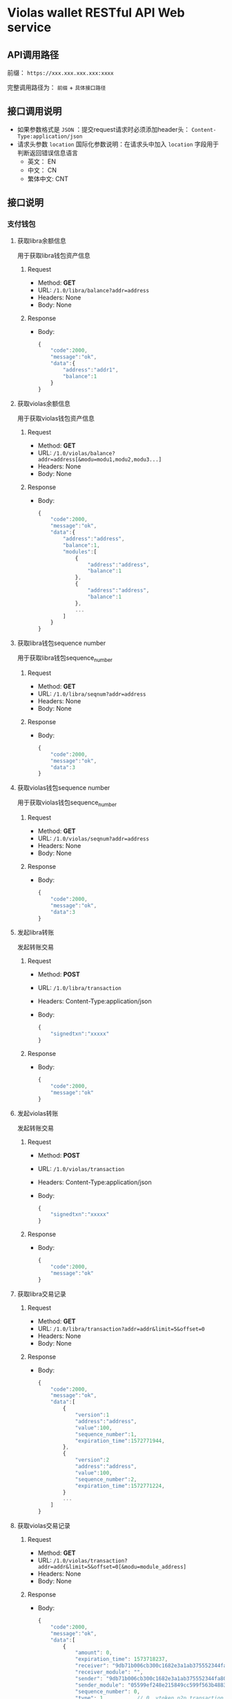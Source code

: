 * Violas wallet RESTful API Web service
** API调用路径
   前缀： =https://xxx.xxx.xxx.xxx:xxxx=

   完整调用路径为： =前缀= + =具体接口路径=
** 接口调用说明
   - 如果参数格式是 =JSON= ：提交request请求时必须添加header头： =Content-Type:application/json=
   - 请求头参数 =location= 国际化参数说明：在请求头中加入 =location= 字段用于判断返回错误信息语言
     - 英文： EN
     - 中文： CN
     - 繁体中文: CNT
** 接口说明
*** 支付钱包
**** 获取libra余额信息
     用于获取libra钱包资产信息
***** Request
      - Method: *GET*
      - URL: =/1.0/libra/balance?addr=address=
      - Headers: None
      - Body: None
***** Response
      - Body:
        #+BEGIN_SRC js
          {
              "code":2000,
              "message":"ok",
              "data":{
                  "address":"addr1",
                  "balance":1
              }
          }
        #+END_SRC
**** 获取violas余额信息
     用于获取violas钱包资产信息
***** Request
      - Method: *GET*
      - URL: =/1.0/violas/balance?addr=address[&modu=modu1,modu2,modu3...]=
      - Headers: None
      - Body: None
***** Response
      - Body:
        #+BEGIN_SRC js
          {
              "code":2000,
              "message":"ok",
              "data":{
                  "address":"address",
                  "balance":1,
                  "modules":[
                      {
                          "address":"address",
                          "balance":1
                      },
                      {
                          "address":"address",
                          "balance":1
                      },
                      ...
                  ]
              }
          }
        #+END_SRC
**** 获取libra钱包sequence number
     用于获取libra钱包sequence_number
***** Request
      - Method: *GET*
      - URL: =/1.0/libra/seqnum?addr=address=
      - Headers: None
      - Body: None
***** Response
      - Body:
        #+BEGIN_SRC js
          {
              "code":2000,
              "message":"ok",
              "data":3
          }
        #+END_SRC
**** 获取violas钱包sequence number
     用于获取violas钱包sequence_number
***** Request
      - Method: *GET*
      - URL: =/1.0/violas/seqnum?addr=address=
      - Headers: None
      - Body: None
***** Response
      - Body:
        #+BEGIN_SRC js
          {
              "code":2000,
              "message":"ok",
              "data":3
          }
        #+END_SRC
**** 发起libra转账
     发起转账交易
***** Request
      - Method: *POST*
      - URL: =/1.0/libra/transaction=
      - Headers: Content-Type:application/json
      - Body:
        #+BEGIN_SRC js
          {
              "signedtxn":"xxxxx"
          }
        #+END_SRC
***** Response
      - Body:
        #+BEGIN_SRC js
          {
              "code":2000,
              "message":"ok"
          }
        #+END_SRC
**** 发起violas转账
     发起转账交易
***** Request
      - Method: *POST*
      - URL: =/1.0/violas/transaction=
      - Headers: Content-Type:application/json
      - Body:
        #+BEGIN_SRC js
          {
              "signedtxn":"xxxxx"
          }
        #+END_SRC
***** Response
      - Body:
        #+BEGIN_SRC js
          {
              "code":2000,
              "message":"ok"
          }
        #+END_SRC
**** 获取libra交易记录
***** Request
      - Method: *GET*
      - URL: =/1.0/libra/transaction?addr=addr&limit=5&offset=0=
      - Headers: None
      - Body: None
***** Response
      - Body:
        #+BEGIN_SRC js
          {
              "code":2000,
              "message":"ok",
              "data":[
                  {
                      "version":1
                      "address":"address",
                      "value":100,
                      "sequence_number":1,
                      "expiration_time":1572771944,
                  },
                  {
                      "version":2
                      "address":"address",
                      "value":100,
                      "sequence_number":2,
                      "expiration_time":1572771224,
                  }
                  ...
              ]
          }
        #+END_SRC
**** 获取violas交易记录
***** Request
      - Method: *GET*
      - URL: =/1.0/violas/transaction?addr=addr&limit=5&offset=0[&modu=module_address]=
      - Headers: None
      - Body: None
***** Response
      - Body:
        #+BEGIN_SRC js
          {
              "code":2000,
              "message":"ok",
              "data":[
                  {
                      "amount": 0,
                      "expiration_time": 1573718237,
                      "receiver": "9db71b006cb300c1682e3a1ab375552344fa808b2acd4f53340470a5267bf082",
                      "receiver_module": "",
                      "sender": "9db71b006cb300c1682e3a1ab375552344fa808b2acd4f53340470a5267bf082",
                      "sender_module": "05599ef248e215849cc599f563b4883fc8aff31f1e43dff1e3ebe4de1370e054",
                      "sequence_number": 0,
                      "type": 1,          // 0. vtoken p2p transaction; 1. module publish transaction; 2. module p2p transaction
                      "version": 240,
                      "gas":1000
                  },
                  {
                      "amount": 1500000,
                      "expiration_time": 1573725157,
                      "receiver": "9db71b006cb300c1682e3a1ab375552344fa808b2acd4f53340470a5267bf082",
                      "receiver_module": "05599ef248e215849cc599f563b4883fc8aff31f1e43dff1e3ebe4de1370e054",
                      "sender": "9db71b006cb300c1682e3a1ab375552344fa808b2acd4f53340470a5267bf082",
                      "sender_module": "05599ef248e215849cc599f563b4883fc8aff31f1e43dff1e3ebe4de1370e054",
                      "sequence_number": 2,
                      "type": 2,
                      "version": 272,
                      "gas":1000
                  },
                  ...
              ]
          }
        #+END_SRC
**** 获取币种信息
     用于获取Violas钱包币种信息
***** Request
      - Method: *GET*
      - URL: =/1.0/violas/currency=
      - Headers: None
      - Body: None
***** Response
      - Body:
        #+BEGIN_SRC js
          {
              "code":2000,
              "message":"ok",
              "data":[
                  {
                      "name":"Xcoin",
                      "description":"desc of Xcoin",
                      "address":"xxxxxxxx"
                  },
                  {
                      "name":"Ycoin",
                      "description":"desc of Ycoin",
                      "address":"xxxxxxxx"
                  },
                  {
                      "name":"Zcoin",
                      "description":"desc of Zcoin",
                      "address":"xxxxxxxx"
                  },
                  ...
              ]
          }
        #+END_SRC
**** 检测稳定币状态
     查看账户下是否拥有某稳定币
***** Request
      - Method: *GET*
      - URL: =/1.0/violas/module?addr=xxxxxxx=
      - Headers: None
      - Body: None
***** Response
      - Body:
        #+BEGIN_SRC js
          {
              "code":2000,
              "message":"ok",
              "data": [
                  "xxxxxxxxxxxxxxxxxxxx",
                  "cccccccccccccccccccc",
                  ...
              ]
          }
        #+END_SRC
**** VBTC交易信息查询
     用于查询violas链中VBTC转账交易信息
***** Request
      - Method: *GET*
      - URL: =/1.0/violas/vbtc/transaction?receiver_address=xxxxxxxxxx&module_address=xxxxxxxxxxxx&start_version=1=
      - Headers: None
      - Body: None
***** Response
      - Body:
        #+BEGIN_SRC js
          {
              "code":2000,
              "message":"ok",
              "data":[
                  {
                      "version":4999,
                      "sender_address":"xxxxxxxxxxxxxxxxxxxxx",
                      "sequence_number":1,
                      "amount":100000000,
                      "btc_address":"xxxxxxxxxxxxxxxxxxxxx"
                  },
                  ...
              ]
          }
        #+END_SRC
**** VBTC交易信息验证
     用于验证violas链中VBTC转账交易信息
***** Request
      - Method: *POST*
      - URL: =/1.0/violas/vbtc/transaction=
      - Headers: Content-Type:application/json
      - Body:
        #+BEGIN_SRC js
          {
              "version":2222,
              "sender_address":"xxxxxxxxxxxxxx",
              "sequence_number":1,
              "amount":100000000,
              "btc_address":"v2b:btc_address:xxxxxxxxxxxxxxxxxxxxx",
              "moudle":"xxxxxxxxxxxxxxxxxxx",
              "receiver":"xxxxxxxxxxxxxxxxxxxxxxx"
          }
        #+END_SRC
***** Response
      - Body:
        #+BEGIN_SRC js
          {
              "code":2000,                // 2009
              "message":"ok"              // "The transaction information is incorrect."
          }
        #+END_SRC
*** SSO钱包
**** SSO钱包注册
     用户使用身份证信息注册SSO钱包
***** Request
      - Method: *POST*
      - URL: =/1.0/violas/sso/user=
      - Headers: Content-Type:application/json
      - Body:
        #+BEGIN_SRC js
          {
              "wallet_address":"wallet_address",
              "name":"name",
              "country":"country",
              "id_number":"id_number",
              "id_photo_positive_url":"id_photo_positive_url",
              "id_photo_back_url":"id_photo_back_url"
          }
        #+END_SRC
***** Response
      - Body:
        #+BEGIN_SRC js
          {
              "code":2000,
              "message":"ok",
          }
        #+END_SRC
**** 获取SSO钱包用户信息
     获取该SSO钱包地址的注册信息
***** Request
      - Method: *GET*
      - URL: =/1.0/violas/sso/user?address=xxxxxxxxxxxx=
      - Headers: None
      - Body: None
***** Response
      - Body:
        #+BEGIN_SRC js
          {
              "code": 2000,
              "message": "ok",
              "data": {
                  "country": "xxxxxx",
                  "email_address": "xxxxxx",
                  "id_number": "xxxxxxxxxxxxxxx",
                  "id_photo_back_url": "xxxxxxxxxxxxxx",
                  "id_photo_positive_url": "xxxxxxxxxxxxx",
                  "name": "xxxxxxxxxxxxx",
                  "phone_number": "xxxxxxxxxxxxxxx",
                  "wallet_address": "xxxxxxxxxxxxxxxxxxxxxxxxxxxxxx",
                  "phone_local_number":"+86"
              }
          }
        #+END_SRC
**** 申请发行稳定币
     用户提交申请发行稳定币
***** Request
      - Method: *POST*
      - URL: =/1.0/violas/sso/token=
      - Headers: Content-Type:application/json
      - Body:
        #+BEGIN_SRC js
          {
              "wallet_address":"wallet_address",
              "token_type":"token_type",
              "amount":100000,
              "token_value":1,
              "token_name":"token_name",
              "reserve_photo_url":"reserve_photo_url",
              "account_info_photo_positive_url":"account_info_photo_positive_url",
              "account_info_photo_back_url":"account_info_photo_back_url",
              "phone_verify_code":111111,
              "email_verify_code":111111,
              "governor_address":"governor_address"
          }
        #+END_SRC
***** Response
      - Body:
        #+BEGIN_SRC js
          {
              "code":2000,
              "message":"ok"
          }
        #+END_SRC
**** 查询审批状态
     查询用户申请发行稳定币的审批状态
***** Request
      - Method: *GET*
      - URL: =/1.0/violas/sso/token?address=xxxxxxxxxxxxx=
      - Headers: None
      - Body: None
***** Response
      - Body:
        #+BEGIN_SRC js
          {
              "code":2000,
              "message":"ok",
              "data":{
                  "amount":10000000,
                  "token_name":"token_name",
                  "approval_status": 0,    // 0: 未审批; 1: 审批通过; 2: 审批失败; 3: 已Publish; 4: 铸币成功
                  "module_address":"xxxxxxxxxxxxxxxxxxxxxxxxxxxxxx"
              }
          }
        #+END_SRC
**** 更改Publish状态
     审批成功后用户申请铸币时更改Publish状态
***** Request
      - Method: *PUT*
      - URL: =/1.0/violas/sso/token=
      - Headers: Content-Type:application/json
      - Body:
        #+BEGIN_SRC js
          {
              "address":"address"
          }
        #+END_SRC
***** Response
      - Body:
        #+BEGIN_SRC js
          {
              "code":2000,
              "message":"ok"
          }
        #+END_SRC
**** 提交照片文件
     用户提交照片文件，访问图片路径拼接： =http://xxx.xxx.xxx.xxx:xxxxx/1.0/violas/photo/ + filename=
***** Request
      - Method: *POST*
      - URL: =/1.0/violas/photo=
      - Headers: Content-Type:multipart/form-data;name="photo"
      - Body: 图片文件路径
***** Response
      - Body:
        #+BEGIN_SRC js
          {
              "code":2000,
              "message":"ok"
          }
        #+END_SRC
**** 获取验证码
     用户发送手机验证码或邮箱验证码
***** Request
      - Method: *POST*
      - URL: =/1.0/violas/verify_code=
      - Headers: Content-Type:application/json
      - Body:
        #+BEGIN_SRC js
          {
              "address":"xxxxxxxxxxxxxxxxx",
              "receiver":"xxxxxxxxxx",
              "phone_local_number":"+86"
          }
        #+END_SRC
***** Response
      - Body:
        #+BEGIN_SRC js
          {
              "code":2000,
              "message":"ok"
          }
        #+END_SRC
**** 绑定信息
     绑定用户手机号或邮箱
***** Request
      - Method: *POST*
      - URL: =/1.0/violas/sso/bind=
      - Headers: Content-Type:application/json
      - Body:
        #+BEGIN_SRC js
          {
              "address":"xxxxxxxxxx",
              "receiver":"xxxxxxxxxx",
              "code":222222,
              "phone_local_number":"+86"
          }
        #+END_SRC
***** Response
      - Body:
        #+BEGIN_SRC js
          {
              "code":2000,
              "message":"ok"
          }
        #+END_SRC
*** 州长钱包
**** 州长注册
     提交州长信息进行注册
***** Request
      - Method: *POST*
      - URL: =/1.0/violas/governor=
      - Headers: Content-Type:application/json
      - Body:
        #+BEGIN_SRC js
          {
              "toxid":"xxx",            // 进行tox通信所使用的toxid
              "name":"xxx",             // 州长或懂事长自己起的名字
              "public_key":"xxx",           // BTC的公钥
              "wallet_address":"xxx",       // 平台币地址
              "is_chairman":0,       // 是否是董事长: 0 不是, 1 是
              "multisig_address":"xxx",     // 多签地址
              "vstake_address":"xxx",       // vstake地址
              "subaccount_count":0          // 子账户个数
          }

        #+END_SRC
***** Response
      - Body:
        #+BEGIN_SRC js
          {
              "code":2000,
              "message":"ok"
          }
        #+END_SRC
**** 修改州长信息
     修改州长信息
***** Request
      - Method: *PUT*
      - URL: =/1.0/violas/governor=
      - Headers: Content-Type:application/json
      - Body:
        #+BEGIN_SRC js
          {
              "toxid":"xxx",            // 进行tox通信所使用的toxid
              "name":"xxx",             // 州长或懂事长自己起的名字
              "public_key":"xxx",           // BTC的公钥
              "wallet_address":"xxx",       // 平台币地址
              "is_chairman":0,       // 是否是董事长: 0 不是, 1 是
              "multisig_address":"xxx",     // 多签地址
              "vstake_address":"xxx",       // vstake地址
              "subaccount_count":0          // 子账户个数
          }
        #+END_SRC
***** Response
      - Body:
        #+BEGIN_SRC js
          {
              "code":2000,
              "message":"ok"
          }
        #+END_SRC
**** 获取州长信息列表
     获取所有州长信息
***** Request
      - Method: *GET*
      - URL: =/1.0/violas/governor?offset=0&limit=10=
      - Headers: None
      - Body: None
***** Response
      - Body:
        #+BEGIN_SRC js
          {
              "code":2000,
              "message":"ok",
              "data":[
                  {
                      "toxid":"xxx",            // 进行tox通信所使用的toxid
                      "name":"xxx",             // 州长或懂事长自己起的名字
                      "public_key":"xxx",           // BTC的公钥
                      "wallet_address":"xxx",       // 平台币地址
                      "multisig_address":"xxx",     // 多签地址
                      "vstake_address":"xxx",       // vstake地址
                      "is_chairman":0,               // 是否是董事长，0：否；1：是
                      "subaccount_count":0          // 子账户个数
                  },
                  ...
              ]
          }
        #+END_SRC
**** 获取州长信息
     使用钱包地址获取某州长信息
***** Request
      - Method: *GET*
      - URL: =/1.0/violas/governor/<wallet_address>=
      - Headers: None
      - Body: None
***** Response
      - Body:
        #+BEGIN_SRC js
          {
              "code":2000,
              "message":"ok",
              "data":{
                  "toxid":"xxx",            // 进行tox通信所使用的toxid
                  "name":"xxx",             // 州长或懂事长自己起的名字
                  "public_key":"xxx",           // BTC的公钥
                  "wallet_address":"xxx",       // 平台币地址
                  "multisig_address":"xxx",     // 多签地址
                  "vstake_address":"xxx",       // vstake地址
                  "is_chairman":0,               // 是否是董事长，0：否；1：是
                  "subaccount_count":0          // 子账户个数
              }
          }
        #+END_SRC
**** 增加投资信息
     提交州长向董事长转账100BTC的转账信息
***** Request
      - Method: *POST*
      - URL: =/1.0/violas/governor/investment=
      - Headers: Content-Type:application/json
      - Body:
      #+BEGIN_SRC js
        {
            "wallet_address":"xxx",       // 平台币地址
            "btc_txid":"xxxxxxxxxxxxxx"   // BTC转账交易id
        }
      #+END_SRC
***** Response
      - Body:
        #+BEGIN_SRC js
          {
              "code":2000,
              "message":"ok"
          }
        #+END_SRC
**** 获取投资信息
     董事长获取未处理的州长BTC转账信息
***** Request
      - Method: *GET*
      - URL: =/1.0/violas/governor/investment?offset=0&limit=10=
      - Headers: None
      - Body: None
***** Response
      - Body:
        #+BEGIN_SRC js
          {
              "code":2000,
              "message":"ok",
              "data":[
                  {
                      "wallet_address":"xxxxxxxxxxxx",
                      "name":"xxxxxxx",
                      "toxid":"xxxxxxxx",
                      "vstake_address":"xxxxxxxxxxxxx",
                      "btc_txid":"xxxxxxxxxxxxxxxxxxxx",
                      "public_key":"xxxxxxxxxxxxxxxx",
                      "multisig_address":"xxxxxxxxxxxxxxxxxx",
                      "application_date":123445678
                  }
              ]
          }
        #+END_SRC
**** 修改处理状态
     董事长修改投资信息处理状态
***** Request
      - Method: *PUT*
      - URL: =/1.0/violas/governor/investment=
      - Headers: Content-Type:application/json
      - Body:
        #+BEGIN_SRC js
          {
              "wallet_address":"xxxxxxxxxxxxxxx",
              "is_handle":0               // 0: 未审批; 1: 审批通过; 2: 审批失败; 3: 已Publish; 4: 铸币成功
          }
        #+END_SRC
***** Response
      - Body:
        #+BEGIN_SRC js
          {
              "code":2000,
              "message":"ok"
          }
        #+END_SRC
**** 获取交易记录
     获取州长相关的交易记录
***** Request
      - Method: *GET*
      - URL: =/1.0/violas/governor/transactions?address=xxxxxxxxxxxxxxxxxxxxxxxxx&limit=10&start_version=0=
      - Headers: None
      - Body: None
***** Response
      - Body:
        #+BEGIN_SRC js
          {
              "code":2000,
              "message":"ok",
              "data":[
                  {
                      "amount": 10000000,
                      "data": null,
                      "event_root_hash": "6d80965022ce1b4129e404a0f5134811e8d0a56685fa092936684d3a43873824",
                      "expiration_time": 1576131136,
                      "gas_unit_price": 0,
                      "gas_used": 0,
                      "max_gas_amount": 140000,
                      "module_address": "0000000000000000000000000000000000000000000000000000000000000000",
                      "public_key": "938d431a4bf9ccefedb3808bd6544867634c7ee65a6b46e26a094058672312fe",
                      "receiver": "88c755d110d0b50fb6a48c81d8cddb573623c9b3d9279ef6c22eb7115d547678",
                      "sender": "000000000000000000000000000000000000000000000000000000000a550c18",
                      "sequence_number": 1068,
                      "signature": "d227ef45f2db800f8ce23569b174cc7b3c1085af13ee832d57ac558fed1e98645026cd7f41048c3e986fee5d96528f82209d77f086b334a38de8bf67a52ba80d",
                      "state_root_hash": "6a54c9fc8142a66ef08c99a7c0ae89d8c6ae0a6db8843bd8086c0579e4beddb3",
                      "status": 4001,
                      "transaction_hash": "cf780b53964f5dfa22a5861035dc20666daede13587b35a0177c6304c8286c11",
                      "transaction_type": "mint",
                      "version": 67092
                  },
                  ...
              ]
          }
        #+END_SRC
**** 获取未审批SSO信息
     州长钱包获取待审批的SSO信息
***** Request
      - Method: *GET*
      - URL: =/1.0/violas/sso/token/approval?address=xxxxxxxxxxxxxxxx&offset=0&limit=10=
      - Headers: None
      - Body: None
***** Response
      - Body:
        #+BEGIN_SRC js
          {
              "code":2000,
              "message":"ok",
              "data":[
                  {
                      "wallet_address":"xxxxxxxxxxxxxx",
                      "name":"xxxxx",
                      "country":"xxx",
                      "id_number":"xxxxxxxxxxx",
                      "phone_local_number":"+xx",
                      "phone_number":"xxxxxxxxxxxxxx",
                      "email_address":"xxxxxxxxxxxx",
                      "id_photo_positive_url":"xxxxxxxxxxxxxxx",
                      "id_photo_back_url":"xxxxxxxxxxxxxxx",
                      "token_type":"xxxxx",
                      "amount":100000000,
                      "token_value":10,
                      "token_name":"xxxxxx",
                      "application_date":12323324234,
                      "validity_period":5,
                      "expiration_date":12312415412,
                      "reserve_photo_url":"xxxxxxxxxxxxxxxx",
                      "account_info_photo_positive_url":"xxxxxxxxxxxxxxxx",
                      "account_info_photo_back_url":"xxxxxxxxxxxxxxxxx"
                  },
                  ...
              ]
          }
        #+END_SRC
**** 提交SSO审批结果
     州长钱包提交Token审核结果与module地址
***** Request
      - Method: *PUT*
      - URL: =/1.0/violas/sso/token/approval=
      - Headers: Content-Type:application/json
      - Body:
        #+BEGIN_SRC js
          {
              "approval_status":1,        // 审核结果，1：通过；2：未通过
              "module_address":"xxxxxxxxxxxxxxxxxxxx"
          }
        #+END_SRC
***** Response
      - Body:
        #+BEGIN_SRC js
          {
              "code":2000,
              "message":"ok"
          }
        #+END_SRC
**** 设置token铸币状态
     州长钱包向sso token地址转账后设置状态为已铸币
***** Request
      - Method: *PUT*
      - URL: =/1.0/violas/sso/token/minted=
      - Headers: Content-Type:application/json
      - Body:
        #+BEGIN_SRC js
          {
              "wallet_address":"xxxxxxxxxxxxxxxxxx"
          }
        #+END_SRC
***** Response
      - Body:
        #+BEGIN_SRC js
          {
              "code":2000,
              "message":"ok"
          }
        #+END_SRC
